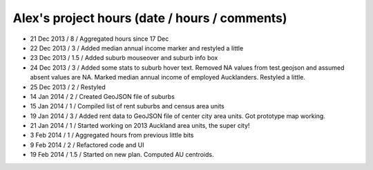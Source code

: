Alex's project hours (date / hours / comments)
===============================================

- 21 Dec 2013 / 8 / Aggregated hours since 17 Dec
- 22 Dec 2013 / 3 / Added median annual income marker and restyled a little 
- 23 Dec 2013 / 1.5 / Added suburb mouseover and suburb info box 
- 24 Dec 2013 / 3 / Added some stats to suburb hover text. Removed NA values from test.geojson and assumed absent values are NA. Marked median annual income of employed Aucklanders. Restyled a little.
- 25 Dec 2013 / 2 / Restyled
- 14 Jan 2014 / 2 / Created GeoJSON file of suburbs
- 15 Jan 2014 / 1 / Compiled list of rent suburbs and census area units
- 19 Jan 2014 / 3 / Added rent data to GeoJSON file of center city area units. Got prototype map working.
- 21 Jan 2014 / 1 / Started working on 2013 Auckland area units, the super city! 
- 3 Feb 2014 / 1 / Aggregated hours from previous little bits
- 9 Feb 2014 / 2 / Refactored code and UI
- 19 Feb 2014 / 1.5 / Started on new plan. Computed AU centroids.